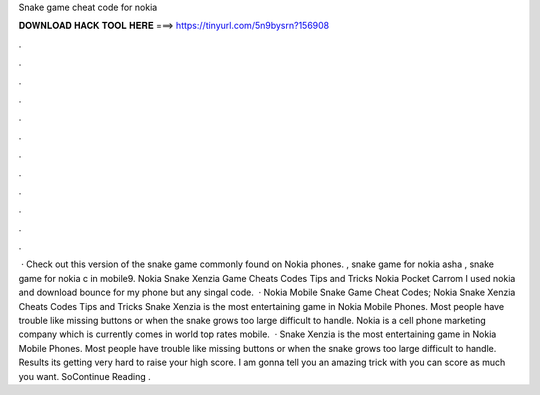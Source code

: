Snake game cheat code for nokia

𝐃𝐎𝐖𝐍𝐋𝐎𝐀𝐃 𝐇𝐀𝐂𝐊 𝐓𝐎𝐎𝐋 𝐇𝐄𝐑𝐄 ===> https://tinyurl.com/5n9bysrn?156908

.

.

.

.

.

.

.

.

.

.

.

.

 · Check out this version of the snake game commonly found on Nokia phones. , snake game for nokia asha , snake game for nokia c in mobile9. Nokia Snake Xenzia Game Cheats Codes Tips and Tricks Nokia Pocket Carrom I used nokia and download bounce for my phone but any singal code.  · Nokia Mobile Snake Game Cheat Codes; Nokia Snake Xenzia Cheats Codes Tips and Tricks Snake Xenzia is the most entertaining game in Nokia Mobile Phones. Most people have trouble like missing buttons or when the snake grows too large difficult to handle. Nokia is a cell phone marketing company which is currently comes in world top rates mobile.  · Snake Xenzia is the most entertaining game in Nokia Mobile Phones. Most people have trouble like missing buttons or when the snake grows too large difficult to handle. Results its getting very hard to raise your high score. I am gonna tell you an amazing trick with you can score as much you want. SoContinue Reading .
